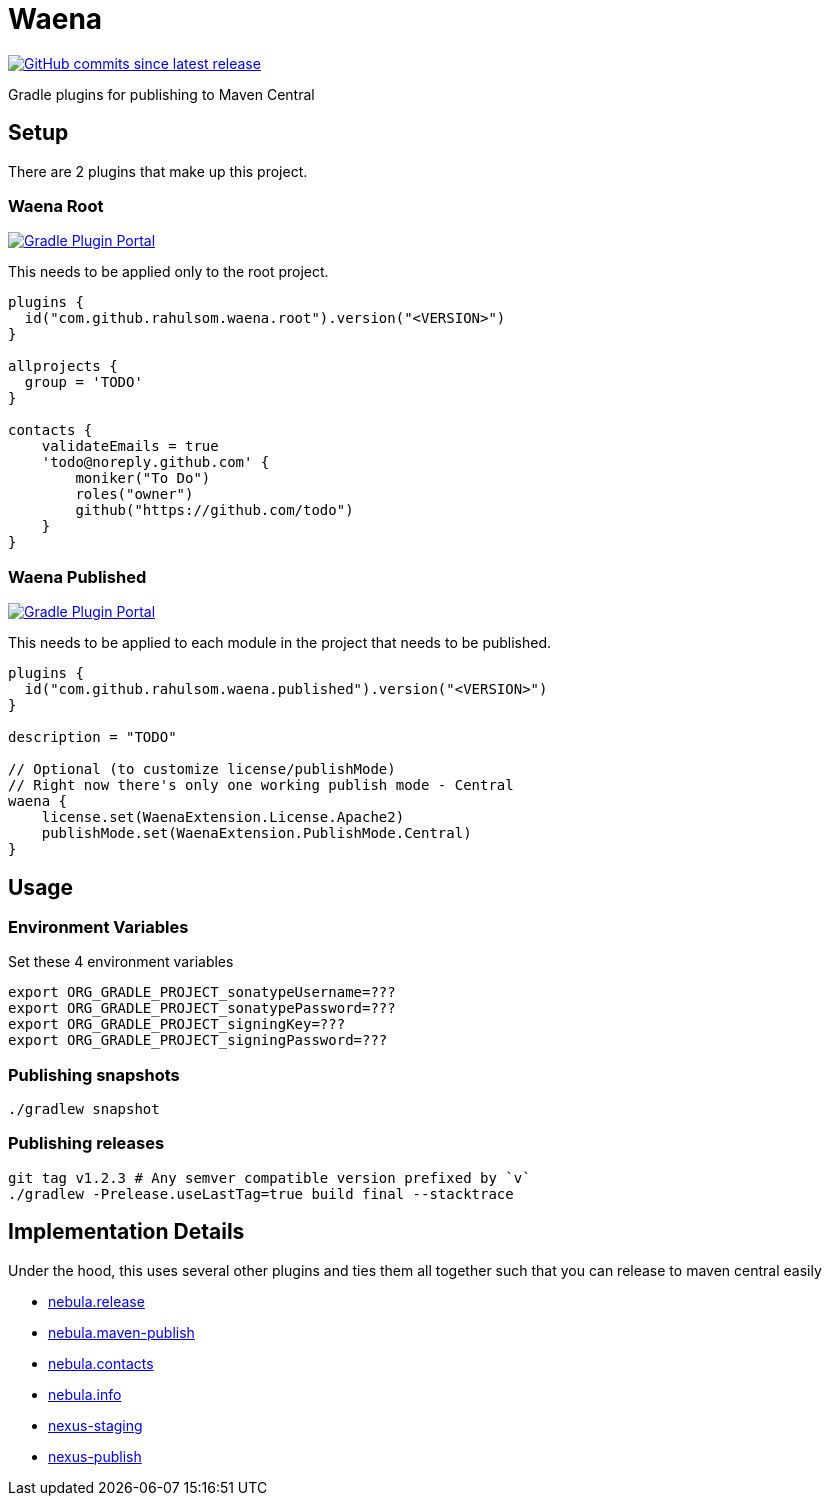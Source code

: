= Waena

image:https://img.shields.io/github/commits-since/rahulsom/waena/latest?style=for-the-badge[GitHub commits since latest release, link="https://github.com/rahulsom/waena/releases/new"]

Gradle plugins for publishing to Maven Central

== Setup

There are 2 plugins that make up this project.

=== Waena Root

image:https://img.shields.io/gradle-plugin-portal/v/com.github.rahulsom.waena.root?style=for-the-badge[Gradle Plugin Portal, link="https://plugins.gradle.org/plugin/com.github.rahulsom.waena.root"]

This needs to be applied only to the root project.

[source,groovy]
----
plugins {
  id("com.github.rahulsom.waena.root").version("<VERSION>")
}

allprojects {
  group = 'TODO'
}

contacts {
    validateEmails = true
    'todo@noreply.github.com' {
        moniker("To Do")
        roles("owner")
        github("https://github.com/todo")
    }
}
----

=== Waena Published

image:https://img.shields.io/gradle-plugin-portal/v/com.github.rahulsom.waena.published?style=for-the-badge[Gradle Plugin Portal, link="https://plugins.gradle.org/plugin/com.github.rahulsom.waena.published"]

This needs to be applied to each module in the project that needs to be published.

[source,groovy]
----
plugins {
  id("com.github.rahulsom.waena.published").version("<VERSION>")
}

description = "TODO"

// Optional (to customize license/publishMode)
// Right now there's only one working publish mode - Central
waena {
    license.set(WaenaExtension.License.Apache2)
    publishMode.set(WaenaExtension.PublishMode.Central)
}
----

== Usage

=== Environment Variables

Set these 4 environment variables

[source,shell]
----
export ORG_GRADLE_PROJECT_sonatypeUsername=???
export ORG_GRADLE_PROJECT_sonatypePassword=???
export ORG_GRADLE_PROJECT_signingKey=???
export ORG_GRADLE_PROJECT_signingPassword=???
----

=== Publishing snapshots

[source,shell]
----
./gradlew snapshot
----

=== Publishing releases

[source,shell]
----
git tag v1.2.3 # Any semver compatible version prefixed by `v`
./gradlew -Prelease.useLastTag=true build final --stacktrace
----

== Implementation Details

Under the hood, this uses several other plugins and ties them all together such that you can release to maven central easily

* link:https://plugins.gradle.org/plugin/nebula.release[nebula.release]
* link:https://plugins.gradle.org/plugin/nebula.maven-publish[nebula.maven-publish]
* link:https://plugins.gradle.org/plugin/nebula.contacts[nebula.contacts]
* link:https://plugins.gradle.org/plugin/nebula.info[nebula.info]
* link:https://plugins.gradle.org/plugin/io.codearte.nexus-staging[nexus-staging]
* link:https://plugins.gradle.org/plugin/de.marcphilipp.nexus-publish[nexus-publish]
